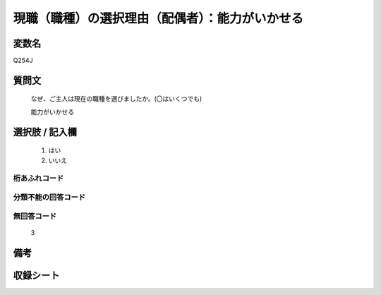 .. title:: Q254J
.. rst-class:: item
====================================================================================================
現職（職種）の選択理由（配偶者）：能力がいかせる
====================================================================================================

.. rst-class:: varname
変数名
==================

Q254J

.. rst-class:: question
質問文
==================


   なぜ、ご主人は現在の職種を選びましたか。(〇はいくつでも)


   能力がいかせる



.. rst-class:: answer
選択肢 / 記入欄
======================

  
     1. はい
  
     2. いいえ
  



.. rst-class:: overflow
桁あふれコード
-------------------------------
  


.. rst-class:: not_available
分類不能の回答コード
-------------------------------------
  


.. rst-class:: not_available
無回答コード
-------------------------------------
  3


.. rst-class:: bikou
備考
==================



.. rst-class:: include_sheet
収録シート
=======================================
.. hlist::
   :columns: 3
   
   
   * p2_1
   
   * p3_1
   
   * p4_1
   
   * p5a_1
   
   * p6_1
   
   * p7_1
   
   * p8_1
   
   * p9_1
   
   * p10_1
   
   


.. index:: Q254J